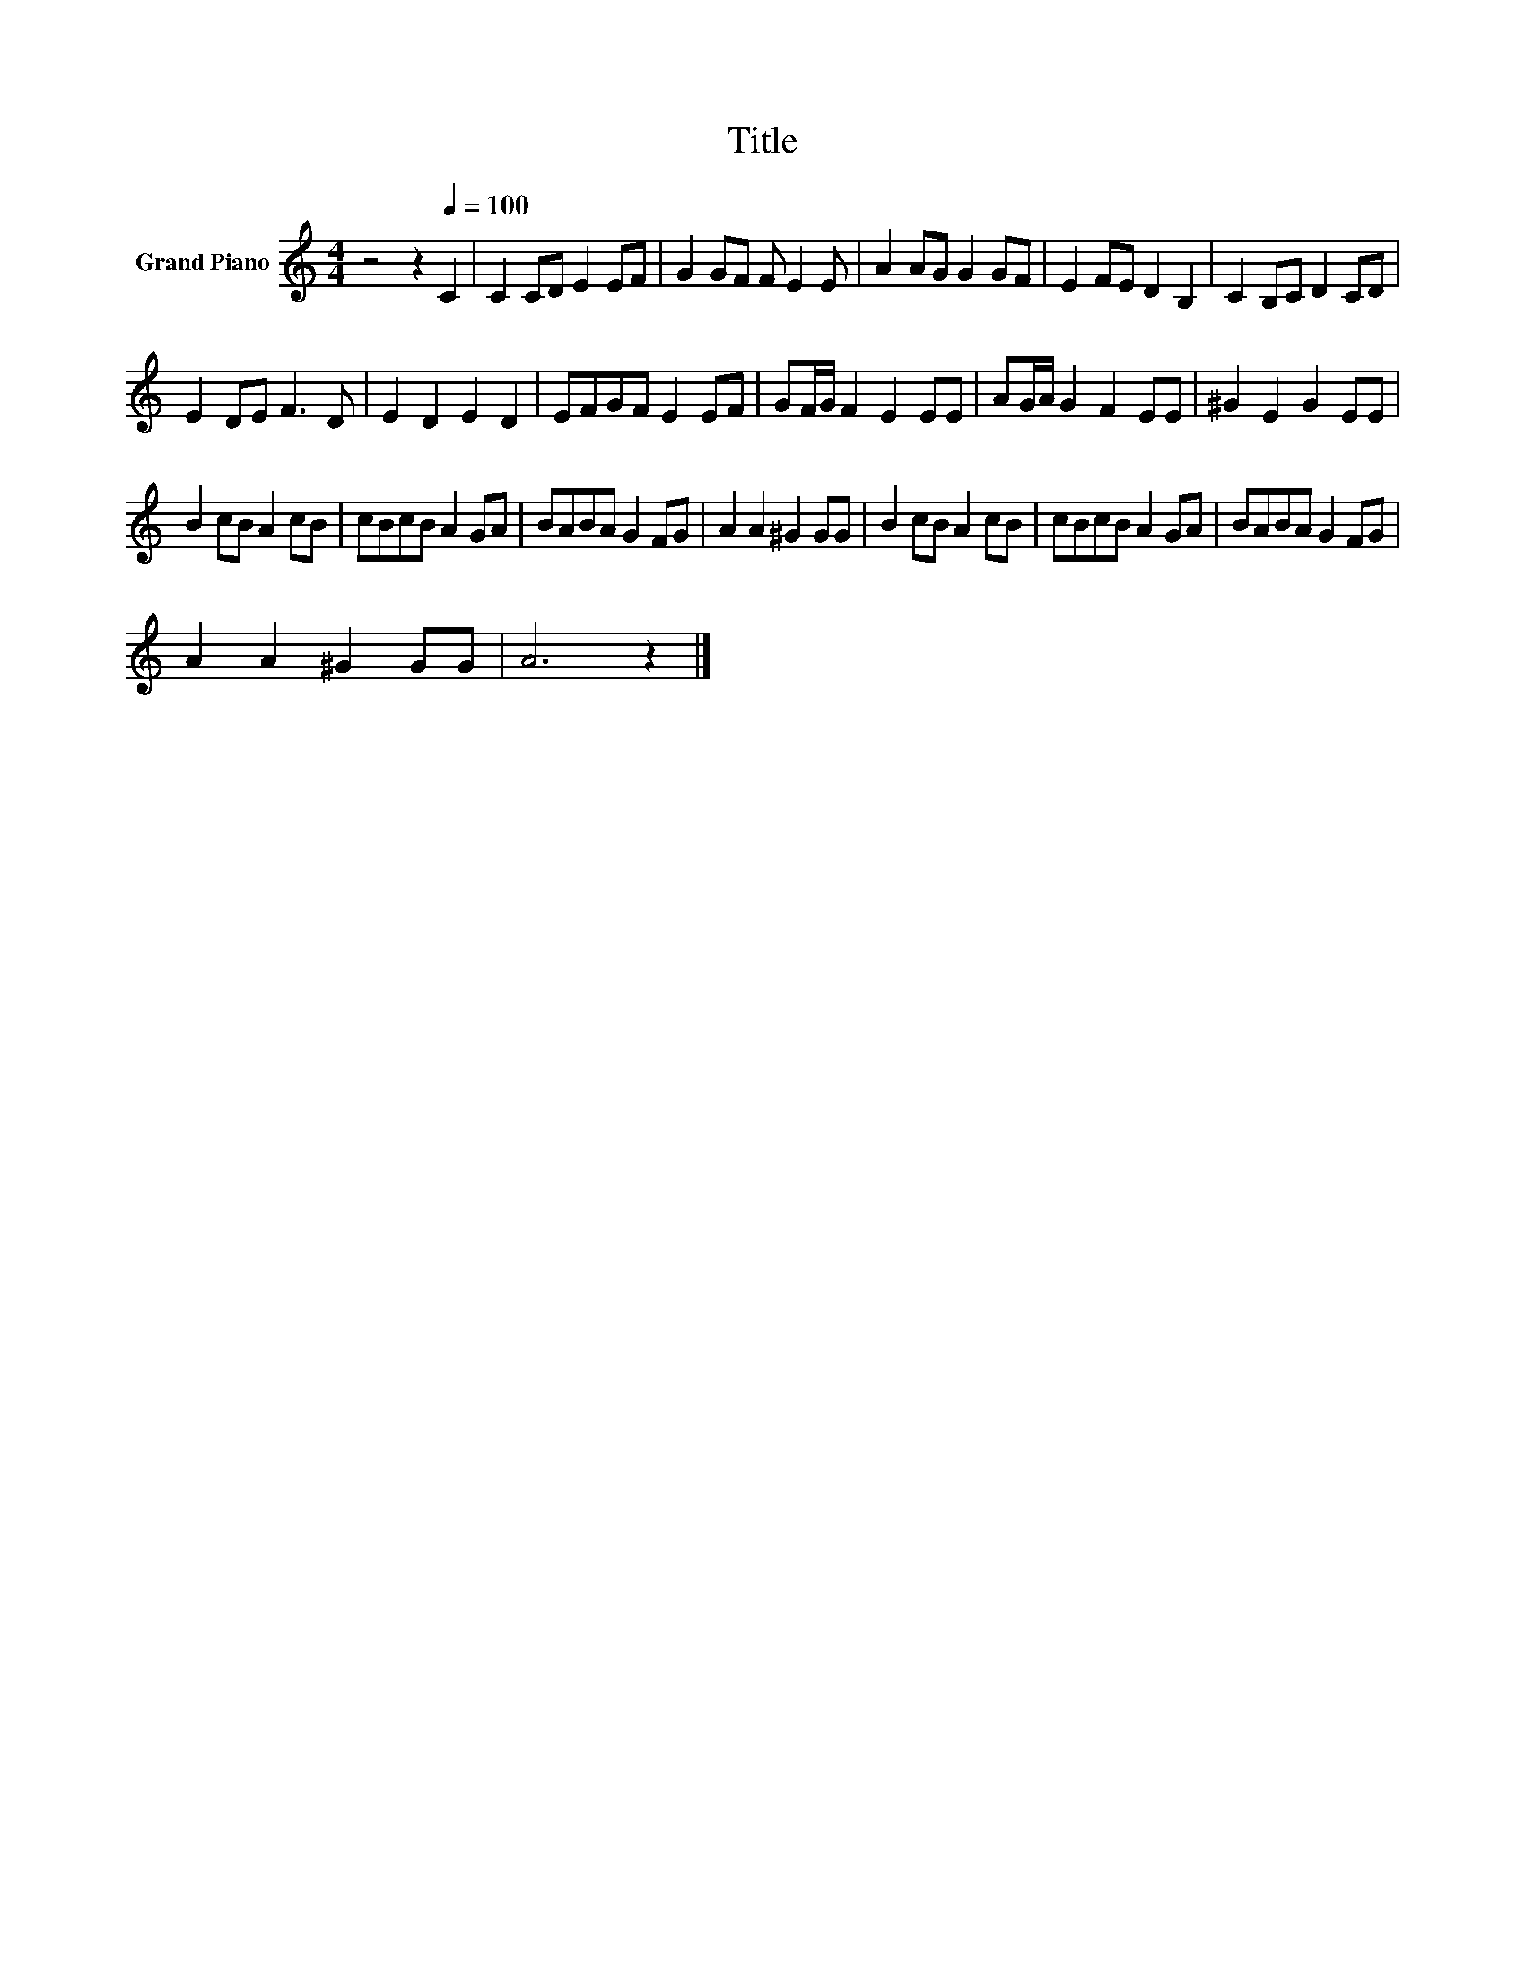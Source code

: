 X:1
T:Title
L:1/8
M:4/4
K:C
V:1 treble nm="Grand Piano"
V:1
 z4 z2[Q:1/4=100] C2 | C2 CD E2 EF | G2 GF F E2 E | A2 AG G2 GF | E2 FE D2 B,2 | C2 B,C D2 CD | %6
 E2 DE F3 D | E2 D2 E2 D2 | EFGF E2 EF | GF/G/ F2 E2 EE | AG/A/ G2 F2 EE | ^G2 E2 G2 EE | %12
 B2 cB A2 cB | cBcB A2 GA | BABA G2 FG | A2 A2 ^G2 GG | B2 cB A2 cB | cBcB A2 GA | BABA G2 FG | %19
 A2 A2 ^G2 GG | A6 z2 |] %21

